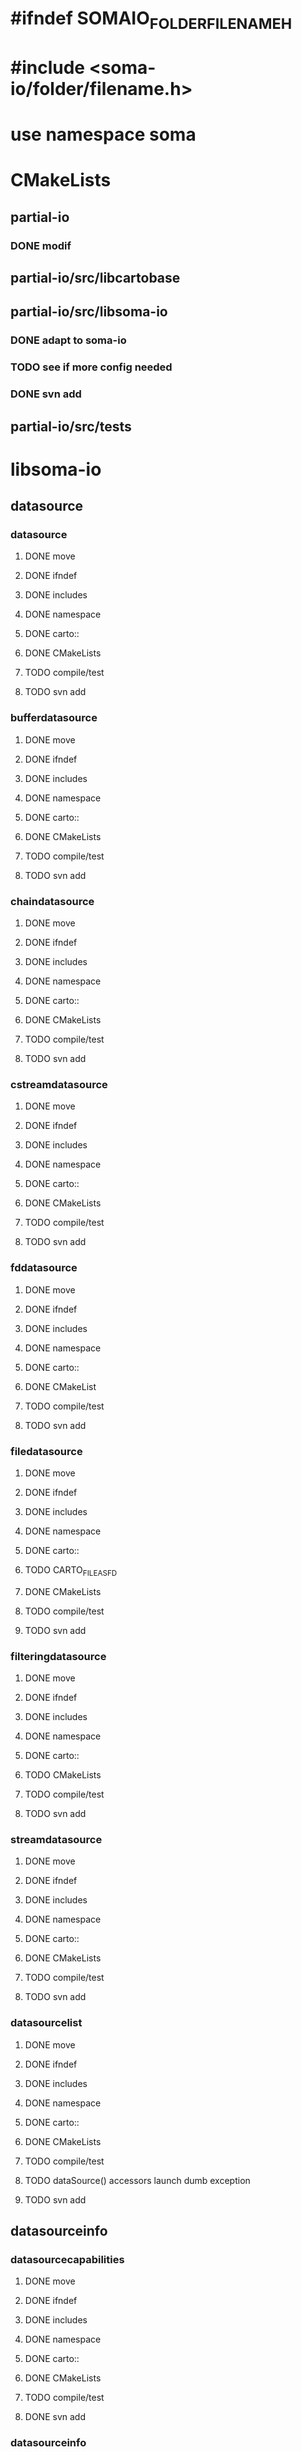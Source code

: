 * #ifndef SOMAIO_FOLDER_FILENAME_H
* #include <soma-io/folder/filename.h>
* use namespace soma

* CMakeLists
** partial-io
*** DONE modif
** partial-io/src/libcartobase
** partial-io/src/libsoma-io
*** DONE adapt to soma-io
*** TODO see if more config needed
*** DONE svn add
** partial-io/src/tests

* libsoma-io
** datasource
*** datasource
**** DONE move
**** DONE ifndef
**** DONE includes
**** DONE namespace
**** DONE carto::
**** DONE CMakeLists
**** TODO compile/test
**** TODO svn add
*** bufferdatasource
**** DONE move
**** DONE ifndef
**** DONE includes
**** DONE namespace
**** DONE carto::
**** DONE CMakeLists
**** TODO compile/test
**** TODO svn add
*** chaindatasource
**** DONE move
**** DONE ifndef
**** DONE includes
**** DONE namespace
**** DONE carto::
**** DONE CMakeLists
**** TODO compile/test
**** TODO svn add
*** cstreamdatasource
**** DONE move
**** DONE ifndef
**** DONE includes
**** DONE namespace
**** DONE carto::
**** DONE CMakeLists
**** TODO compile/test
**** TODO svn add
*** fddatasource
**** DONE move
**** DONE ifndef
**** DONE includes
**** DONE namespace
**** DONE carto::
**** DONE CMakeList
**** TODO compile/test
**** TODO svn add
*** filedatasource
**** DONE move
**** DONE ifndef
**** DONE includes
**** DONE namespace
**** DONE carto::
**** TODO CARTO_FILE_AS_FD
**** DONE CMakeLists
**** TODO compile/test
**** TODO svn add
*** filteringdatasource
**** DONE move
**** DONE ifndef
**** DONE includes
**** DONE namespace
**** DONE carto::
**** TODO CMakeLists
**** TODO compile/test
**** TODO svn add
*** streamdatasource
**** DONE move
**** DONE ifndef
**** DONE includes
**** DONE namespace
**** DONE carto::
**** DONE CMakeLists
**** TODO compile/test
**** TODO svn add
*** datasourcelist
**** DONE move
**** DONE ifndef
**** DONE includes
**** DONE namespace
**** DONE carto::
**** DONE CMakeLists
**** TODO compile/test
**** TODO dataSource() accessors launch dumb exception
**** TODO svn add
** datasourceinfo
*** datasourcecapabilities
**** DONE move
**** DONE ifndef
**** DONE includes
**** DONE namespace
**** DONE carto::
**** DONE CMakeLists
**** TODO compile/test
**** DONE svn add
*** datasourceinfo
**** DONE move
**** DONE ifndef
**** DONE includes
**** DONE namespace
**** DONE carto::
**** DONE CMakeLists
**** TODO compile/test
**** TODO svn add
*** datasourceinfoloader
**** DONE move
**** DONE ifndef
**** DONE includes
**** DONE namespace
**** DONE carto::
**** TODO CMakeList
**** TODO compile/test
**** TODO svn add
